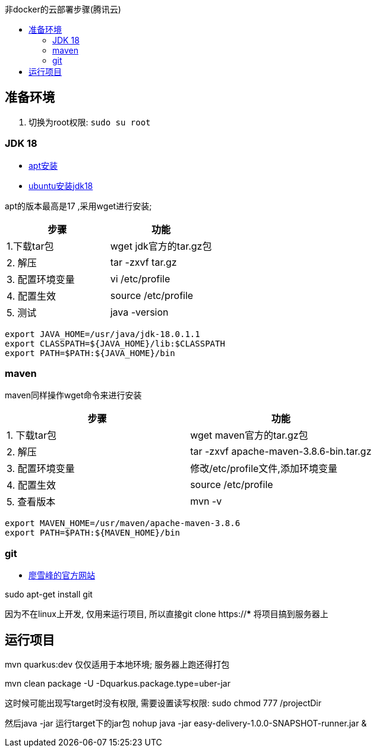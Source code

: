 :toc:
:toc-title: 非docker的云部署步骤(腾讯云)


== 准备环境
1. 切换为root权限: `sudo su root`

=== JDK 18

- https://blog.csdn.net/peichaohang/article/details/119888252[apt安装]
- https://blog.csdn.net/zynaln/article/details/124369473[ubuntu安装jdk18]

apt的版本最高是17 ,采用wget进行安装;

|====
| 步骤 | 功能

| 1.下载tar包 | wget jdk官方的tar.gz包
| 2. 解压 | tar -zxvf tar.gz
| 3. 配置环境变量 | vi /etc/profile
| 4. 配置生效| source /etc/profile
| 5. 测试 | java -version
|====

----
export JAVA_HOME=/usr/java/jdk-18.0.1.1
export CLASSPATH=${JAVA_HOME}/lib:$CLASSPATH
export PATH=$PATH:${JAVA_HOME}/bin
----

=== maven

maven同样操作wget命令来进行安装
|====
| 步骤 | 功能

| 1. 下载tar包 | wget maven官方的tar.gz包
| 2. 解压 | tar -zxvf  apache-maven-3.8.6-bin.tar.gz
| 3. 配置环境变量 | 修改/etc/profile文件,添加环境变量
| 4. 配置生效 | source /etc/profile
| 5. 查看版本 | mvn -v
|====

----
export MAVEN_HOME=/usr/maven/apache-maven-3.8.6
export PATH=$PATH:${MAVEN_HOME}/bin
----

=== git
- https://www.liaoxuefeng.com/wiki/896043488029600/896067074338496[廖雪峰的官方网站]

sudo apt-get install git

因为不在linux上开发, 仅用来运行项目, 所以直接git clone https://*** 将项目搞到服务器上

== 运行项目
mvn quarkus:dev 仅仅适用于本地环境; 服务器上跑还得打包

mvn clean package -U -Dquarkus.package.type=uber-jar

这时候可能出现写target时没有权限, 需要设置读写权限:
sudo  chmod 777 /projectDir

然后java -jar 运行target下的jar包
nohup java -jar easy-delivery-1.0.0-SNAPSHOT-runner.jar &